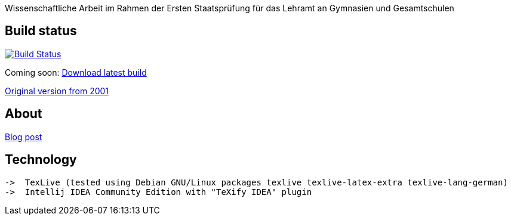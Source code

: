 Wissenschaftliche Arbeit im Rahmen der Ersten Staatsprüfung für das
Lehramt an Gymnasien und Gesamtschulen

== Build status

image:https://travis-ci.org/odoepner/toller-moderne.svg?branch=master["Build Status",
link="https://travis-ci.org/odoepner/toller-moderne"]

Coming soon: 
https://bintray.com/artifact/download/odoepner/generic/toller-moderne.pdf[Download latest build]

https://odoepner.files.wordpress.com/2016/11/reflexionen-der-moderne.pdf[Original version from 2001]

== About

https://odoepner.wordpress.com/2013/07/22/reflexionen-der-moderne-im-dramatischen-werk-ernst-tollers/[Blog post]

== Technology

 ->  TexLive (tested using Debian GNU/Linux packages texlive texlive-latex-extra texlive-lang-german)
 ->  Intellij IDEA Community Edition with "TeXify IDEA" plugin

